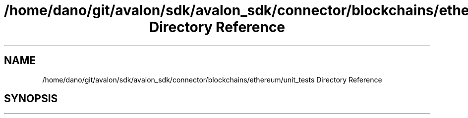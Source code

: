 .TH "/home/dano/git/avalon/sdk/avalon_sdk/connector/blockchains/ethereum/unit_tests Directory Reference" 3 "Wed May 6 2020" "Version 0.5.0.dev1" "Hyperledger Avalon" \" -*- nroff -*-
.ad l
.nh
.SH NAME
/home/dano/git/avalon/sdk/avalon_sdk/connector/blockchains/ethereum/unit_tests Directory Reference
.SH SYNOPSIS
.br
.PP

